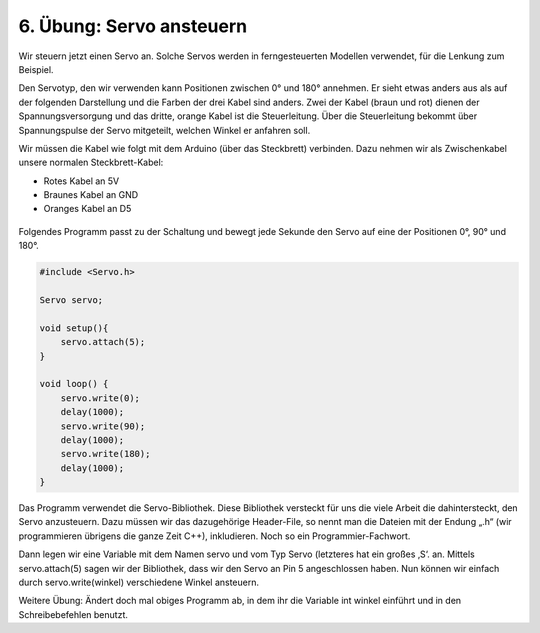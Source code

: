 6. Übung: Servo ansteuern
#########################

Wir steuern jetzt einen Servo an. Solche Servos werden in ferngesteuerten Modellen verwendet, für die Lenkung zum Beispiel.

Den Servotyp, den wir verwenden kann Positionen zwischen 0° und 180° annehmen. Er sieht etwas anders aus als auf der folgenden Darstellung und die Farben der drei Kabel sind anders. Zwei der Kabel (braun und rot) dienen der Spannungsversorgung und das dritte, orange Kabel ist die Steuerleitung. Über die Steuerleitung bekommt über Spannungspulse der Servo mitgeteilt, welchen Winkel er anfahren soll.

Wir müssen die Kabel wie folgt mit dem Arduino (über das Steckbrett) verbinden. Dazu nehmen wir als Zwischenkabel unsere normalen Steckbrett-Kabel:

- Rotes Kabel an 5V
- Braunes Kabel an GND
- Oranges Kabel an D5

.. figure:: _figures/06-servo-ansteuern.png


Folgendes Programm passt zu der Schaltung und bewegt jede Sekunde den Servo auf eine der Positionen
0°, 90° und 180°.

.. code-block:: cpp

    #include <Servo.h>

    Servo servo;

    void setup(){
        servo.attach(5);
    }

    void loop() {
        servo.write(0);
        delay(1000);
        servo.write(90);
        delay(1000);
        servo.write(180);
        delay(1000);
    }

Das Programm verwendet die Servo-Bibliothek. Diese Bibliothek versteckt für uns die viele Arbeit die dahintersteckt, den Servo anzusteuern. Dazu müssen wir das dazugehörige Header-File, so nennt man die Dateien mit der Endung „.h“ (wir programmieren übrigens die ganze Zeit C++), inkludieren. Noch so ein Programmier-Fachwort.

Dann legen wir eine Variable mit dem Namen servo und vom Typ Servo (letzteres hat ein großes ‚S‘. an. Mittels servo.attach(5) sagen wir der Bibliothek, dass wir den Servo an Pin 5 angeschlossen haben. Nun können wir einfach durch servo.write(winkel) verschiedene Winkel ansteuern.

Weitere Übung: Ändert doch mal obiges Programm ab, in dem ihr die Variable int winkel einführt und in den Schreibebefehlen benutzt.
